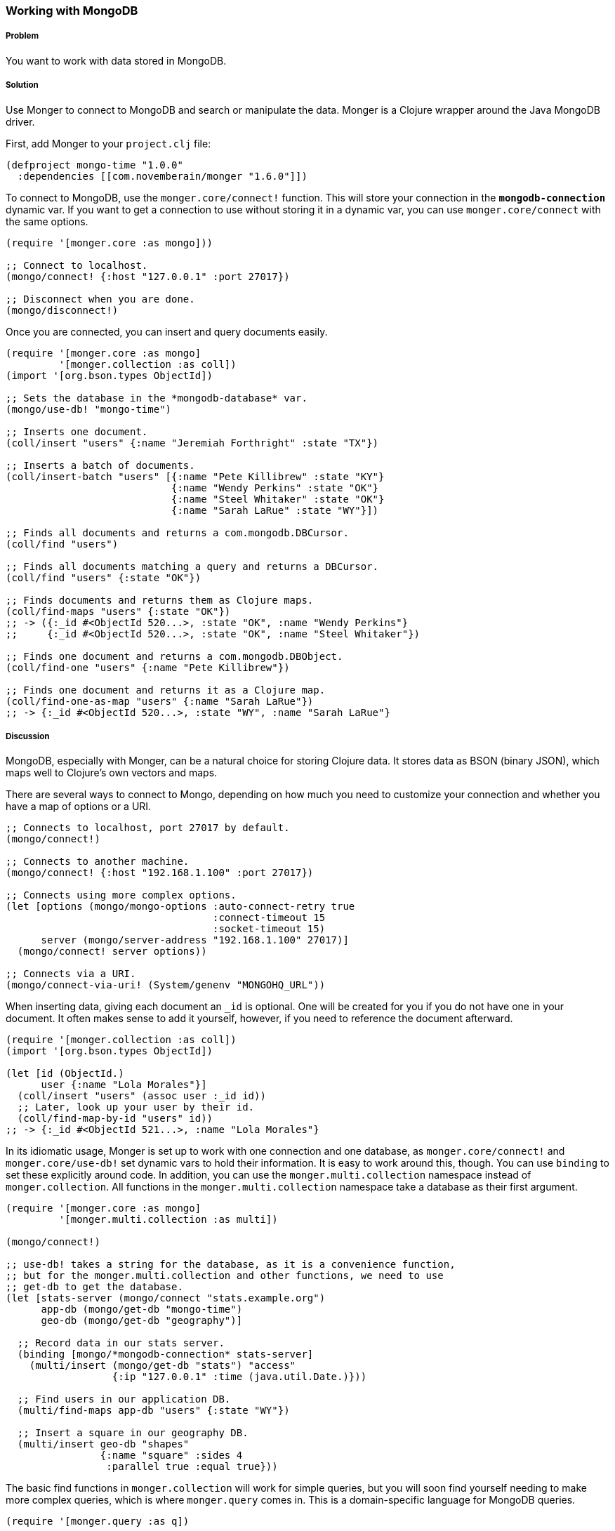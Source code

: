 === Working with MongoDB

// by Clinton Dreisbach (cndreisbach)

===== Problem

You want to work with data stored in MongoDB.

===== Solution

Use Monger to connect to MongoDB and search or manipulate the data. Monger is a Clojure wrapper around the Java MongoDB driver.

First, add Monger to your `project.clj` file:

[source,clojure]
----
(defproject mongo-time "1.0.0"
  :dependencies [[com.novemberain/monger "1.6.0"]])
----

To connect to MongoDB, use the `monger.core/connect!` function. This will store your connection in the `*mongodb-connection*` dynamic var. If you want to get a connection to use without storing it in a dynamic var, you can use `monger.core/connect` with the same options.

[source,clojure]
----
(require '[monger.core :as mongo]))

;; Connect to localhost.
(mongo/connect! {:host "127.0.0.1" :port 27017})

;; Disconnect when you are done.
(mongo/disconnect!)
----

Once you are connected, you can insert and query documents easily.

[source,clojure]
----
(require '[monger.core :as mongo]
         '[monger.collection :as coll])
(import '[org.bson.types ObjectId])

;; Sets the database in the *mongodb-database* var.
(mongo/use-db! "mongo-time")

;; Inserts one document.
(coll/insert "users" {:name "Jeremiah Forthright" :state "TX"})

;; Inserts a batch of documents.
(coll/insert-batch "users" [{:name "Pete Killibrew" :state "KY"}
                            {:name "Wendy Perkins" :state "OK"}
                            {:name "Steel Whitaker" :state "OK"}
                            {:name "Sarah LaRue" :state "WY"}])

;; Finds all documents and returns a com.mongodb.DBCursor.
(coll/find "users")

;; Finds all documents matching a query and returns a DBCursor.
(coll/find "users" {:state "OK"})

;; Finds documents and returns them as Clojure maps.
(coll/find-maps "users" {:state "OK"})
;; -> ({:_id #<ObjectId 520...>, :state "OK", :name "Wendy Perkins"}
;;     {:_id #<ObjectId 520...>, :state "OK", :name "Steel Whitaker"})

;; Finds one document and returns a com.mongodb.DBObject.
(coll/find-one "users" {:name "Pete Killibrew"})

;; Finds one document and returns it as a Clojure map.
(coll/find-one-as-map "users" {:name "Sarah LaRue"})
;; -> {:_id #<ObjectId 520...>, :state "WY", :name "Sarah LaRue"}
----

===== Discussion

MongoDB, especially with Monger, can be a natural choice for storing Clojure data. It stores data as BSON (binary JSON), which maps well to Clojure's own vectors and maps.

There are several ways to connect to Mongo, depending on how much you need to customize your connection and whether you have a map of options or a URI.

[source,clojure]
----
;; Connects to localhost, port 27017 by default.
(mongo/connect!)

;; Connects to another machine.
(mongo/connect! {:host "192.168.1.100" :port 27017})

;; Connects using more complex options.
(let [options (mongo/mongo-options :auto-connect-retry true
                                   :connect-timeout 15
                                   :socket-timeout 15)
      server (mongo/server-address "192.168.1.100" 27017)]
  (mongo/connect! server options))

;; Connects via a URI.
(mongo/connect-via-uri! (System/genenv "MONGOHQ_URL"))
----

When inserting data, giving each document an `_id` is optional. One will be created for you if you do not have one in your document. It often makes sense to add it yourself, however, if you need to reference the document afterward.

[source,clojure]
----
(require '[monger.collection :as coll])
(import '[org.bson.types ObjectId])

(let [id (ObjectId.)
      user {:name "Lola Morales"}]
  (coll/insert "users" (assoc user :_id id))
  ;; Later, look up your user by their id.
  (coll/find-map-by-id "users" id))
;; -> {:_id #<ObjectId 521...>, :name "Lola Morales"}
----

In its idiomatic usage, Monger is set up to work with one connection and one database, as `monger.core/connect!` and `monger.core/use-db!` set dynamic vars to hold their information. It is easy to work around this, though. You can use `binding` to set these explicitly around code. In addition, you can use the `monger.multi.collection` namespace instead of `monger.collection`. All functions in the `monger.multi.collection` namespace take a database as their first argument.

[source,clojure]
----
(require '[monger.core :as mongo]
         '[monger.multi.collection :as multi])

(mongo/connect!)

;; use-db! takes a string for the database, as it is a convenience function,
;; but for the monger.multi.collection and other functions, we need to use
;; get-db to get the database.
(let [stats-server (mongo/connect "stats.example.org")
      app-db (mongo/get-db "mongo-time")
      geo-db (mongo/get-db "geography")]

  ;; Record data in our stats server.
  (binding [mongo/*mongodb-connection* stats-server]
    (multi/insert (mongo/get-db "stats") "access"
                  {:ip "127.0.0.1" :time (java.util.Date.)}))

  ;; Find users in our application DB.
  (multi/find-maps app-db "users" {:state "WY"})

  ;; Insert a square in our geography DB.
  (multi/insert geo-db "shapes"
                {:name "square" :sides 4
                 :parallel true :equal true}))
----

The basic find functions in `monger.collection` will work for simple queries, but you will soon find yourself needing to make more complex queries, which is where `monger.query` comes in. This is a domain-specific language for MongoDB queries.

----
(require '[monger.query :as q])

;; Find users, skipping the first two and getting the next three.
(q/with-collection "users"
  (q/find {})
  (q/skip 2)
  (q/limit 3))

;; Gets all the users from Oklahoma, sorted by name.
;; You must use array-map with sort so you can keep keys in order.
(q/with-collection "users"
  (q/find {:state "OK"})
  (q/sort (array-map :name 1)))

;; Gets all users not from Oklahoma or with names that start with "S".
(q/with-collection "users"
  (q/find {"$or" [{:state {"$ne" "OK"}}
                  {:name #"^S"}]}))
----

===== See Also

* https://github.com/aboekhoff/congomongo[CongoMongo] is another Clojure library for working with MongoDB that you can consider.
